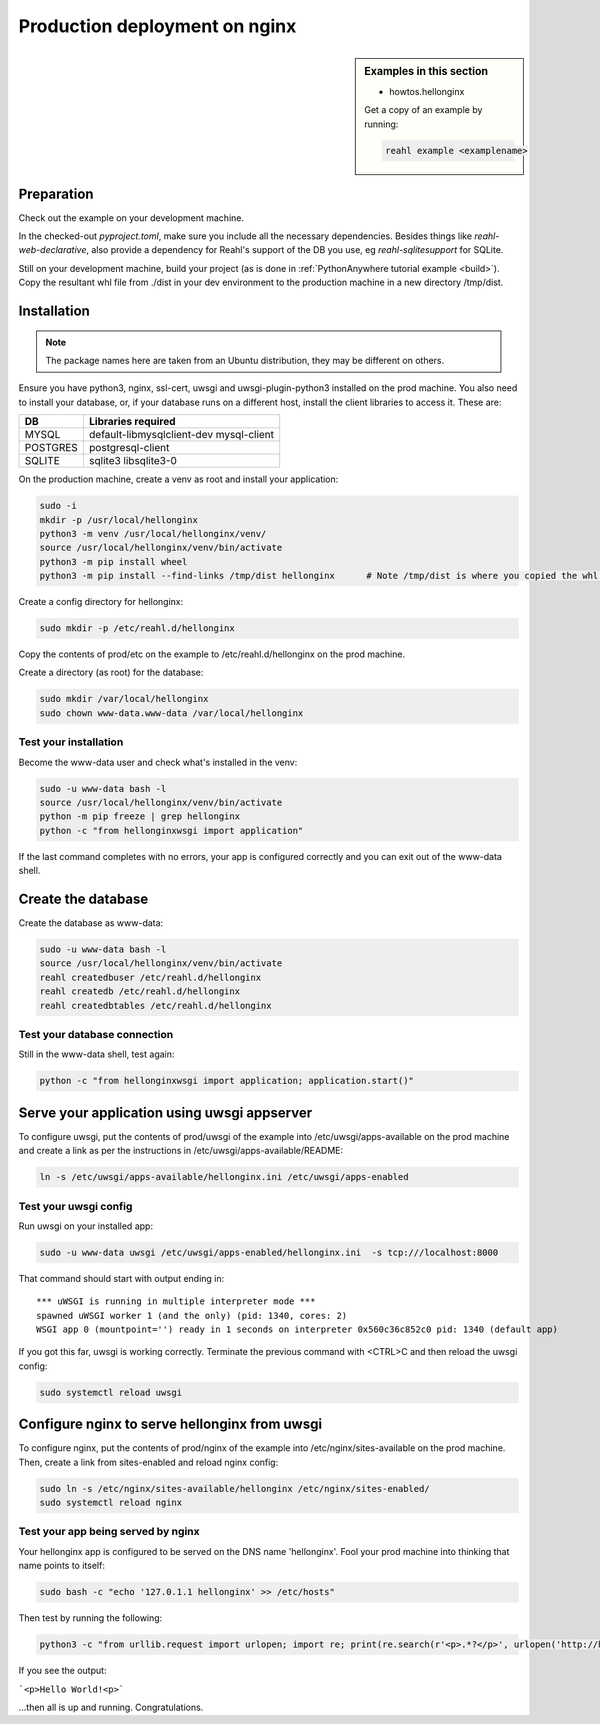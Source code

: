 .. Copyright 2021 Reahl Software Services (Pty) Ltd. All rights reserved.

.. |Input| replace:: :class:`~reahl.web.ui.Input`
.. |get_concurrency_hash_strings| replace:: :meth:`~reahl.web.fw.Widget.get_concurrency_hash_strings`



Production deployment on nginx
==============================

.. sidebar:: Examples in this section

   - howtos.hellonginx

   Get a copy of an example by running:

   .. code-block:: bash

      reahl example <examplename>


Preparation
-----------

Check out the example on your development machine.

In the checked-out `pyproject.toml`, make sure you include all the necessary dependencies. Besides things like
`reahl-web-declarative`, also provide a dependency for Reahl's support of the DB you use, eg `reahl-sqlitesupport`
for SQLite.

Still on your development machine, build your project (as is done in :ref:`PythonAnywhere tutorial example <build>`).
Copy the resultant whl file from ./dist in your dev environment to the production machine in a new directory /tmp/dist.


Installation
------------

.. note:: The package names here are taken from an Ubuntu distribution, they may be different on others.

Ensure you have python3, nginx, ssl-cert, uwsgi and uwsgi-plugin-python3 installed on the prod machine. You also need
to install your database, or, if your database runs on a different host, install the client libraries to access it.
These are:

+----------+-----------------------------------------+
| DB       | Libraries required                      |
+==========+=========================================+
| MYSQL    | default-libmysqlclient-dev mysql-client |
+----------+-----------------------------------------+
| POSTGRES | postgresql-client                       |
+----------+-----------------------------------------+
| SQLITE   | sqlite3 libsqlite3-0                    |
+----------+-----------------------------------------+


On the production machine, create a venv as root and install your application:

.. code-block:: bash

    sudo -i
    mkdir -p /usr/local/hellonginx
    python3 -m venv /usr/local/hellonginx/venv/
    source /usr/local/hellonginx/venv/bin/activate
    python3 -m pip install wheel
    python3 -m pip install --find-links /tmp/dist hellonginx      # Note /tmp/dist is where you copied the whl of your app earlier

Create a config directory for hellonginx:

.. code-block:: bash

   sudo mkdir -p /etc/reahl.d/hellonginx

Copy the contents of prod/etc on the example to /etc/reahl.d/hellonginx on the prod machine.

Create a directory (as root) for the database:

.. code-block:: bash

   sudo mkdir /var/local/hellonginx
   sudo chown www-data.www-data /var/local/hellonginx


Test your installation
~~~~~~~~~~~~~~~~~~~~~~

Become the www-data user and check what's installed in the venv:

.. code-block:: bash

    sudo -u www-data bash -l
    source /usr/local/hellonginx/venv/bin/activate
    python -m pip freeze | grep hellonginx
    python -c "from hellonginxwsgi import application"

If the last command completes with no errors, your app is configured correctly and you can exit out of the www-data
shell.


Create the database
-------------------

Create the database as www-data:

.. code-block:: bash

    sudo -u www-data bash -l
    source /usr/local/hellonginx/venv/bin/activate
    reahl createdbuser /etc/reahl.d/hellonginx
    reahl createdb /etc/reahl.d/hellonginx
    reahl createdbtables /etc/reahl.d/hellonginx

Test your database connection
~~~~~~~~~~~~~~~~~~~~~~~~~~~~~

Still in the www-data shell, test again:

.. code-block:: bash

   python -c "from hellonginxwsgi import application; application.start()"

Serve your application using uwsgi appserver
--------------------------------------------

To configure uwsgi, put the contents of prod/uwsgi of the example into /etc/uwsgi/apps-available on the prod machine
and create a link as per the instructions in /etc/uwsgi/apps-available/README:

.. code-block:: bash

   ln -s /etc/uwsgi/apps-available/hellonginx.ini /etc/uwsgi/apps-enabled


Test your uwsgi config
~~~~~~~~~~~~~~~~~~~~~~

Run uwsgi on your installed app:

.. code-block:: bash

   sudo -u www-data uwsgi /etc/uwsgi/apps-enabled/hellonginx.ini  -s tcp:///localhost:8000

That command should start with output ending in::

    *** uWSGI is running in multiple interpreter mode ***
    spawned uWSGI worker 1 (and the only) (pid: 1340, cores: 2)
    WSGI app 0 (mountpoint='') ready in 1 seconds on interpreter 0x560c36c852c0 pid: 1340 (default app)

If you got this far, uwsgi is working correctly.
Terminate the previous command with <CTRL>C and then reload the uwsgi config:

.. code-block:: bash

   sudo systemctl reload uwsgi

Configure nginx to serve hellonginx from uwsgi
----------------------------------------------

To configure nginx, put the contents of prod/nginx of the example into /etc/nginx/sites-available on the prod machine.
Then, create a link from sites-enabled and reload nginx config:

.. code-block:: bash

   sudo ln -s /etc/nginx/sites-available/hellonginx /etc/nginx/sites-enabled/
   sudo systemctl reload nginx

Test your app being served by nginx
~~~~~~~~~~~~~~~~~~~~~~~~~~~~~~~~~~~

Your hellonginx app is configured to be served on the DNS name 'hellonginx'.
Fool your prod machine into thinking that name points to itself:

.. code-block:: bash

   sudo bash -c "echo '127.0.1.1 hellonginx' >> /etc/hosts"

Then test by running the following:

.. code-block:: bash

   python3 -c "from urllib.request import urlopen; import re; print(re.search(r'<p>.*?</p>', urlopen('http://hellonginx').read().decode('utf-8')).group(0))"

If you see the output:

```<p>Hello World!<p>```

...then all is up and running. Congratulations.



